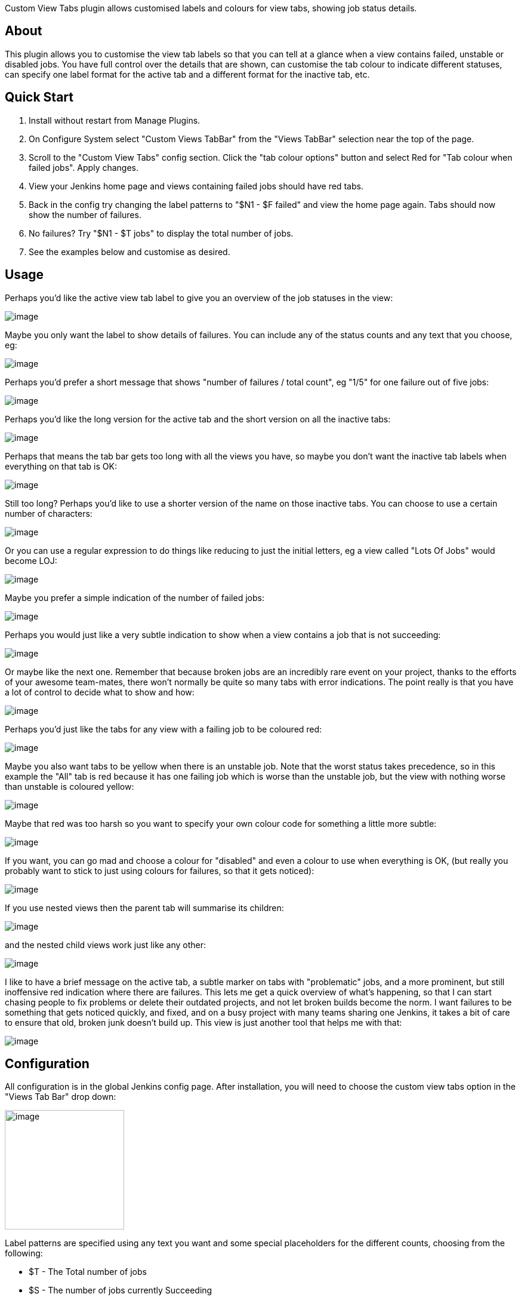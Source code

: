 Custom View Tabs plugin allows customised labels and colours for view
tabs, showing job status details.

[[CustomViewTabsPlugin-About]]
== About

This plugin allows you to customise the view tab labels so that you can
tell at a glance when a view contains failed, unstable or disabled jobs.
You have full control over the details that are shown, can customise the
tab colour to indicate different statuses, can specify one label format
for the active tab and a different format for the inactive tab, etc.

[[CustomViewTabsPlugin-QuickStart]]
== Quick Start

. Install without restart from Manage Plugins.
. On Configure System select "Custom Views TabBar" from the "Views
TabBar" selection near the top of the page.
. Scroll to the "Custom View Tabs" config section. Click the "tab colour
options" button and select Red for "Tab colour when failed jobs". Apply
changes.
. View your Jenkins home page and views containing failed jobs should
have red tabs.
. Back in the config try changing the label patterns to "$N1 - $F
failed" and view the home page again. Tabs should now show the number of
failures.
. No failures? Try "$N1 - $T jobs" to display the total number of jobs. 
. See the examples below and customise as desired.

[[CustomViewTabsPlugin-Usage]]
== Usage

Perhaps you'd like the active view tab label to give you an overview of
the job statuses in the view:

[.confluence-embedded-file-wrapper]#image:docs/images/detailed-label.png[image]#

Maybe you only want the label to show details of failures. You can
include any of the status counts and any text that you choose, eg:

[.confluence-embedded-file-wrapper]#image:docs/images/other-detailed.png[image]#

Perhaps you'd prefer a short message that shows "number of failures /
total count", eg "1/5" for one failure out of five jobs:

[.confluence-embedded-file-wrapper]#image:docs/images/brief-label.png[image]#

Perhaps you'd like the long version for the active tab and the short
version on all the inactive tabs:

[.confluence-embedded-file-wrapper]#image:docs/images/detailed-and-brief.png[image]#

Perhaps that means the tab bar gets too long with all the views you
have, so maybe you don't want the inactive tab labels when everything on
that tab is OK:

[.confluence-embedded-file-wrapper]#image:docs/images/detailed-and-brief-conditional.png[image]#

Still too long? Perhaps you'd like to use a shorter version of the name
on those inactive tabs. You can choose to use a certain number of
characters:

[.confluence-embedded-file-wrapper]#image:docs/images/short-name.png[image]#

Or you can use a regular expression to do things like reducing to just
the initial letters, eg a view called "Lots Of Jobs" would become LOJ:

[.confluence-embedded-file-wrapper]#image:docs/images/initials-name.png[image]#

Maybe you prefer a simple indication of the number of failed jobs:

[.confluence-embedded-file-wrapper]#image:docs/images/failure-count.png[image]#

Perhaps you would just like a very subtle indication to show when a view
contains a job that is not succeeding:

[.confluence-embedded-file-wrapper]#image:docs/images/subtle.png[image]#

Or maybe like the next one. Remember that because broken jobs are an
incredibly rare event on your project, thanks to the efforts of your
awesome team-mates, there won't normally be quite so many tabs with
error indications. The point really is that you have a lot of control to
decide what to show and how:

[.confluence-embedded-file-wrapper]#image:docs/images/subtle-alternate.png[image]#

Perhaps you'd just like the tabs for any view with a failing job to be
coloured red:

[.confluence-embedded-file-wrapper]#image:docs/images/failed-red.png[image]#

Maybe you also want tabs to be yellow when there is an unstable job.
Note that the worst status takes precedence, so in this example the
"All" tab is red because it has one failing job which is worse than the
unstable job, but the view with nothing worse than unstable is coloured
yellow:

[.confluence-embedded-file-wrapper]#image:docs/images/unstable-yellow.png[image]#

Maybe that red was too harsh so you want to specify your own colour code
for something a little more subtle:

[.confluence-embedded-file-wrapper]#image:docs/images/custom-red.png[image]#

If you want, you can go mad and choose a colour for "disabled" and even
a colour to use when everything is OK, (but really you probably want to
stick to just using colours for failures, so that it gets noticed):

[.confluence-embedded-file-wrapper]#image:docs/images/all-colours.png[image]#

If you use nested views then the parent tab will summarise its children:

[.confluence-embedded-file-wrapper]#image:docs/images/nested.png[image]#

and the nested child views work just like any other:

[.confluence-embedded-file-wrapper]#image:docs/images/nested-child.png[image]#

I like to have a brief message on the active tab, a subtle marker on
tabs with "problematic" jobs, and a more prominent, but still
inoffensive red indication where there are failures. This lets me get a
quick overview of what's happening, so that I can start chasing people
to fix problems or delete their outdated projects, and not let broken
builds become the norm. I want failures to be something that gets
noticed quickly, and fixed, and on a busy project with many teams
sharing one Jenkins, it takes a bit of care to ensure that old, broken
junk doesn't build up. This view is just another tool that helps me with
that:

[.confluence-embedded-file-wrapper]#image:docs/images/prefered.png[image]#

[[CustomViewTabsPlugin-Configuration]]
== Configuration

All configuration is in the global Jenkins config page. After
installation, you will need to choose the custom view tabs option in the
"Views Tab Bar" drop down:

[.confluence-embedded-file-wrapper .confluence-embedded-manual-size]#image:docs/images/tabsbar-selection.png[image,width=200]#

Label patterns are specified using any text you want and some special
placeholders for the different counts, choosing from the following:

* $T - The Total number of jobs
* $S - The number of jobs currently Succeeding
* $F - The number of jobs currently Failing
* $U - The number of jobs currently Unstable
* $D - The number of jobs currently Disabled

and some tokens for the view name:

* $N1 - The original view name
* $N2 - The original view name truncated according to the short name
length setting
* $N3 - The original view name processed using replaceAll(regexMatch,
regexReplacement)  - see advanced config section

eg, for the patterns you've seen in the examples above, we have:

[.confluence-embedded-file-wrapper .confluence-embedded-manual-size]#image:docs/images/config-simple.png[image,width=200]#

In the above screen you can also see the settings to control whether the
labelling should be always on or only when there is something other than
"successful" to report.

Click on the tab colour options button to select the colours to use for
different conditions, and enter your own colour codes if you don't like
the built ins:

[.confluence-embedded-file-wrapper .confluence-embedded-manual-size]#image:docs/images/tab-colour-options.png[image,width=200]#

[[CustomViewTabsPlugin-Versions]]
== Versions

[[CustomViewTabsPlugin-1.0(18Oct2013)]]
=== 1.0 (18 Oct 2013)

Call it a beta version (my first attempt at a Jenkins plugin). +
Please confirm operation in a test instance of Jenkins before installing
in your production server. +
Compatible with the nested views plugin, but if you're using any other
customisations of the tab bar it probably isn't compatible. +
You can only have one views tab bar implementation active in a given
Jenkins instance. +
If you experience tabs with missing names, check that there is a naming
pattern specified for active and inactive, eg just $N1 if you want to
keep the original name. +
Please report any bugs. +
Feedback on functionality and implementation most welcome: I hope to
gain a much better understanding of how to write effective Jenkins
plugins.

[[CustomViewTabsPlugin-1.3(19Feb2016)]]
=== 1.3 (19 Feb 2016)

thanks to maosmurf - updates for UI compatibility with newer Jenkins
version
